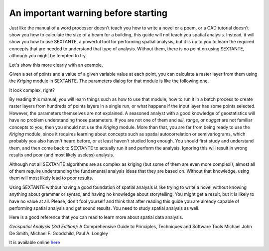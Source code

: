 An important warning before starting
============================================================

Just like the manual of a word processor doesn't teach you how to write a novel or a poem, or a CAD tutorial doesn't show you how to calculate the size of a beam for a building, this guide will not teach you spatial analysis. Instead, it will show you how to use SEXTANTE, a powerful tool for performing spatial analysis, but it is up to you to learn the required concepts that are needed to understand that type of analysis. Without them, there is no point on using SEXTANTE, although you might be tempted to try.

Let's show this more clearly with an example.

Given a set of points and a value of a given variable value at each point, you can calculate a raster layer from them using the *Kriging* module in SEXTANTE. The parameters dialog for that module is like the following one.

.. image:: img/warning/kriging.png

It look complex, right? 

By reading this manual, you will learn things such as how to use that module, how to run it in a batch process to create raster layers from hundreds of points layers in a single run, or what happens if the input layer has some points selected. However, the parameters themselves are not explained. A seasoned analyst with a good knowledge of geostatistics will have no problem understanding those parameters. If you are not one of them and *sill*, *range*, or *nugget* are not familiar concepts to you, then you should not use the *Kriging* module. More than that, you are far from being ready to use the *Kriging* module, since it requires learning about concepts such as spatial autocorrelation or semivariograms, which probably you also haven't heard before, or at least haven't studied long enough. You should first study and understand them, and then come back to SEXTANTE to actually run it and perform the analysis. Ignoring this will result in wrong results and poor (and most likely useless) analysis.

Although not all SEXTANTE algorithms are as complex as kriging (but some of them are even more complex!), almost all of them require understanding the fundamental analysis ideas that they are based on. Without that knowledge, using them will most likely lead to poor results.

Using SEXTANTE without having a good foundation of spatial analysis is like trying to write a novel without knowing anything about grammar or syntax, and having no knowledge about storytelling. You might get a result, but it is likely to have no value at all.  Please, don't fool yourself and think that after reading this guide you are already capable of performing spatial analysis and get sound results. You need to study spatial analysis as well.

Here is a good reference that you can read to learn more about spatial data analysis.

*Geospatial Analysis (3rd Edition)*: A Comprehensive Guide to Principles, Techniques and Software Tools
Michael John De Smith, Michael F. Goodchild, Paul A. Longley

It is available online `here <http://www.spatialanalysisonline.com/>`_


